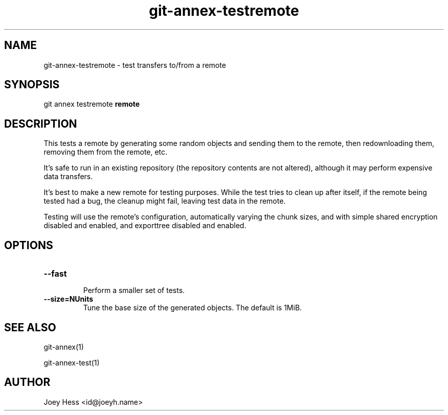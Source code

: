 .TH git-annex-testremote 1
.SH NAME
git-annex-testremote \- test transfers to/from a remote
.PP
.SH SYNOPSIS
git annex testremote \fBremote\fP
.PP
.SH DESCRIPTION
This tests a remote by generating some random objects and sending them to
the remote, then redownloading them, removing them from the remote, etc.
.PP
It's safe to run in an existing repository (the repository contents are
not altered), although it may perform expensive data transfers.
.PP
It's best to make a new remote for testing purposes. While the test
tries to clean up after itself, if the remote being tested had a bug,
the cleanup might fail, leaving test data in the remote.
.PP
Testing will use the remote's configuration, automatically varying
the chunk sizes, and with simple shared encryption disabled and enabled,
and exporttree disabled and enabled.
.PP
.SH OPTIONS
.IP "\fB\-\-fast\fP"
.IP
Perform a smaller set of tests.
.IP
.IP "\fB\-\-size=NUnits\fP"
Tune the base size of the generated objects. The default is 1MiB.
.IP
.SH SEE ALSO
git-annex(1)
.PP
git-annex\-test(1)
.PP
.SH AUTHOR
Joey Hess <id@joeyh.name>
.PP
.PP

